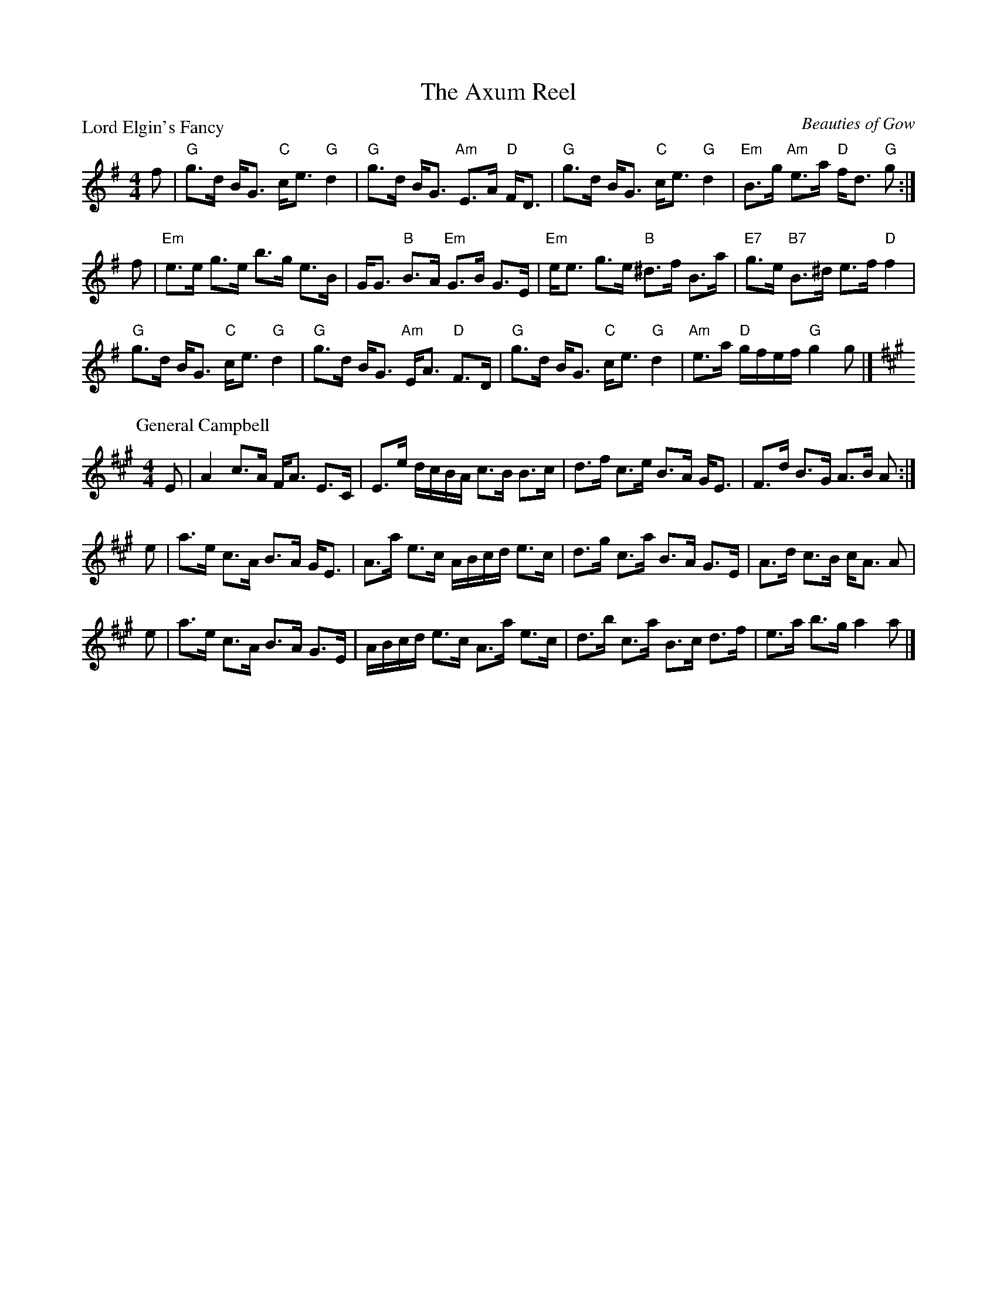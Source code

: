 X:1812
T:The Axum Reel
%
P:Lord Elgin's Fancy
C:Beauties of Gow
R:Strathspey (nx32)
B:RSCDS 18-12
Z:Anselm Lingnau <anselm@strathspey.org>
M:4/4
L:1/8
K:G
f |\
"G"g>d B<G "C"c<e "G"d2 | "G"g>d B<G "Am"E>A "D"F<D |\
"G"g>d B<G "C"c<e "G"d2 | "Em"B>g "Am"e>a "D"f<d "G"g :|
f |\
"Em"e>e g>e b>g e>B | G<G "B"B>A "Em"G>B G>E |\
"Em"e<e g>e "B"^d>f B>a | "E7"g>e "B7"B>^d e>f "D"f2 |
"G"g>d B<G "C"c<e "G"d2 | "G"g>d B<G "Am"E<A "D"F>D |\
"G"g>d B<G "C"c<e "G"d2 | "Am"e>a "D"g/f/e/f/ "G"g2 g |]
%
P:General Campbell
C:Robert Macintosh
R:Strathspey
Z:Bruce Shawyer
K:A
M:4/4
L:1/16
E2 | A4 c3A FA3 E3C | E3e dcBA c3B B3c | d3f c3e B3A GE3 | F3d B3G A3B A2 :|
e2 | a3e c3A B3A GE3 | A3a e3c ABcd e3c | d3g c3a B3A G3E | A3d c3B cA3 A2 |
e2 | a3e c3A B3A G3E | ABcd e3c A3a e3c | d3b c3a B3c d3f | e3a b3g a4 a2 |]
